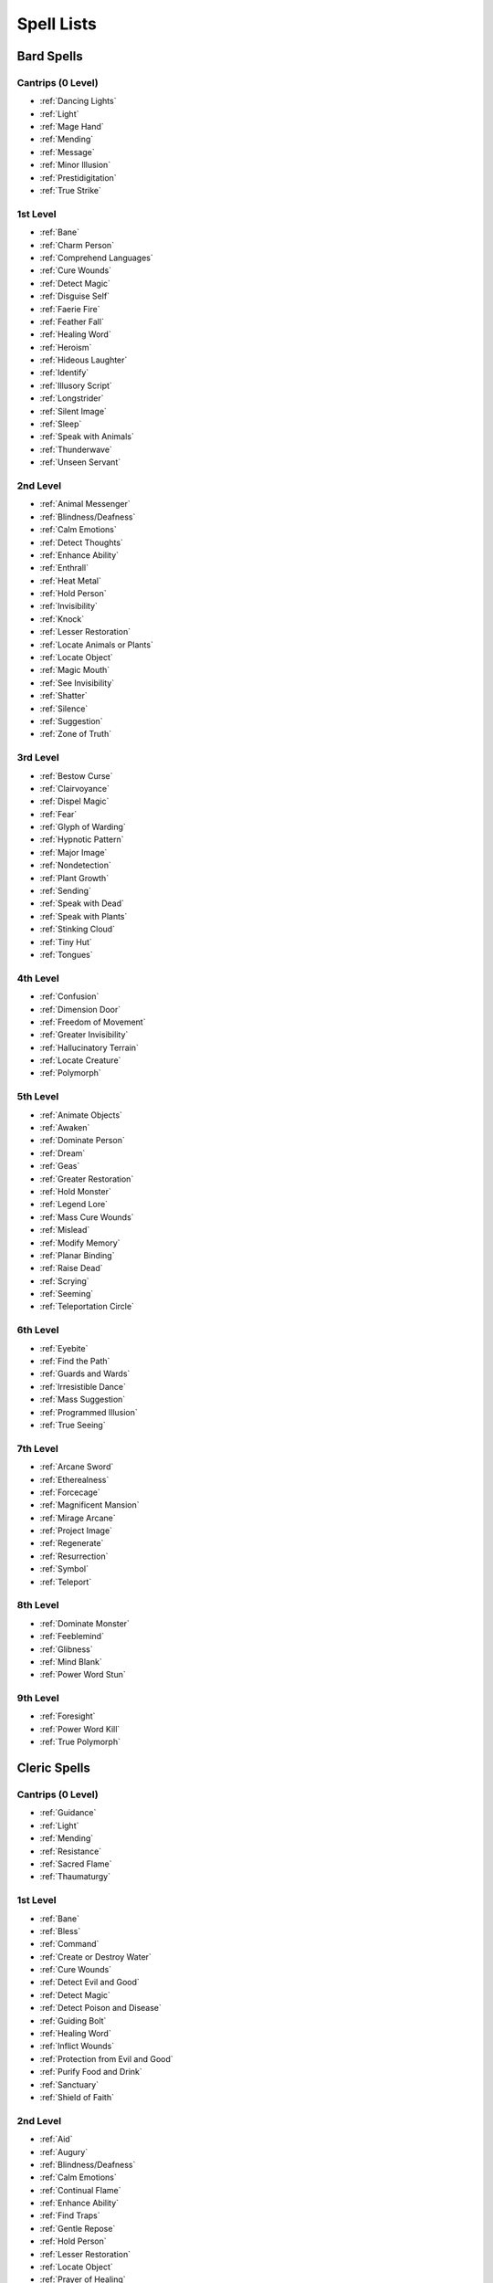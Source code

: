 .. -*- mode: rst; coding: utf-8 -*-

.. _Spell Lists:

===========
Spell Lists
===========


Bard Spells
===========


Cantrips (0 Level)
------------------

- :ref:`Dancing Lights`
- :ref:`Light`
- :ref:`Mage Hand`
- :ref:`Mending`
- :ref:`Message`
- :ref:`Minor Illusion`
- :ref:`Prestidigitation`
- :ref:`True Strike`


1st Level
---------

- :ref:`Bane`
- :ref:`Charm Person`
- :ref:`Comprehend Languages`
- :ref:`Cure Wounds`
- :ref:`Detect Magic`
- :ref:`Disguise Self`
- :ref:`Faerie Fire`
- :ref:`Feather Fall`
- :ref:`Healing Word`
- :ref:`Heroism`
- :ref:`Hideous Laughter`
- :ref:`Identify`
- :ref:`Illusory Script`
- :ref:`Longstrider`
- :ref:`Silent Image`
- :ref:`Sleep`
- :ref:`Speak with Animals`
- :ref:`Thunderwave`
- :ref:`Unseen Servant`


2nd Level
---------

- :ref:`Animal Messenger`
- :ref:`Blindness/Deafness`
- :ref:`Calm Emotions`
- :ref:`Detect Thoughts`
- :ref:`Enhance Ability`
- :ref:`Enthrall`
- :ref:`Heat Metal`
- :ref:`Hold Person`
- :ref:`Invisibility`
- :ref:`Knock`
- :ref:`Lesser Restoration`
- :ref:`Locate Animals or Plants`
- :ref:`Locate Object`
- :ref:`Magic Mouth`
- :ref:`See Invisibility`
- :ref:`Shatter`
- :ref:`Silence`
- :ref:`Suggestion`
- :ref:`Zone of Truth`


3rd Level
---------

- :ref:`Bestow Curse`
- :ref:`Clairvoyance`
- :ref:`Dispel Magic`
- :ref:`Fear`
- :ref:`Glyph of Warding`
- :ref:`Hypnotic Pattern`
- :ref:`Major Image`
- :ref:`Nondetection`
- :ref:`Plant Growth`
- :ref:`Sending`
- :ref:`Speak with Dead`
- :ref:`Speak with Plants`
- :ref:`Stinking Cloud`
- :ref:`Tiny Hut`
- :ref:`Tongues`


4th Level
---------

- :ref:`Confusion`
- :ref:`Dimension Door`
- :ref:`Freedom of Movement`
- :ref:`Greater Invisibility`
- :ref:`Hallucinatory Terrain`
- :ref:`Locate Creature`
- :ref:`Polymorph`


5th Level
---------

- :ref:`Animate Objects`
- :ref:`Awaken`
- :ref:`Dominate Person`
- :ref:`Dream`
- :ref:`Geas`
- :ref:`Greater Restoration`
- :ref:`Hold Monster`
- :ref:`Legend Lore`
- :ref:`Mass Cure Wounds`
- :ref:`Mislead`
- :ref:`Modify Memory`
- :ref:`Planar Binding`
- :ref:`Raise Dead`
- :ref:`Scrying`
- :ref:`Seeming`
- :ref:`Teleportation Circle`


6th Level
---------

- :ref:`Eyebite`
- :ref:`Find the Path`
- :ref:`Guards and Wards`
- :ref:`Irresistible Dance`
- :ref:`Mass Suggestion`
- :ref:`Programmed Illusion`
- :ref:`True Seeing`


7th Level
---------

- :ref:`Arcane Sword`
- :ref:`Etherealness`
- :ref:`Forcecage`
- :ref:`Magnificent Mansion`
- :ref:`Mirage Arcane`
- :ref:`Project Image`
- :ref:`Regenerate`
- :ref:`Resurrection`
- :ref:`Symbol`
- :ref:`Teleport`


8th Level
---------

- :ref:`Dominate Monster`
- :ref:`Feeblemind`
- :ref:`Glibness`
- :ref:`Mind Blank`
- :ref:`Power Word Stun`


9th Level
---------

- :ref:`Foresight`
- :ref:`Power Word Kill`
- :ref:`True Polymorph`


Cleric Spells
=============

Cantrips (0 Level)
------------------

- :ref:`Guidance`
- :ref:`Light`
- :ref:`Mending`
- :ref:`Resistance`
- :ref:`Sacred Flame`
- :ref:`Thaumaturgy`


1st Level
---------

- :ref:`Bane`
- :ref:`Bless`
- :ref:`Command`
- :ref:`Create or Destroy Water`
- :ref:`Cure Wounds`
- :ref:`Detect Evil and Good`
- :ref:`Detect Magic`
- :ref:`Detect Poison and Disease`
- :ref:`Guiding Bolt`
- :ref:`Healing Word`
- :ref:`Inflict Wounds`
- :ref:`Protection from Evil and Good`
- :ref:`Purify Food and Drink`
- :ref:`Sanctuary`
- :ref:`Shield of Faith`


2nd Level
---------

- :ref:`Aid`
- :ref:`Augury`
- :ref:`Blindness/Deafness`
- :ref:`Calm Emotions`
- :ref:`Continual Flame`
- :ref:`Enhance Ability`
- :ref:`Find Traps`
- :ref:`Gentle Repose`
- :ref:`Hold Person`
- :ref:`Lesser Restoration`
- :ref:`Locate Object`
- :ref:`Prayer of Healing`
- :ref:`Protection from Poison`
- :ref:`Silence`
- :ref:`Spiritual Weapon`
- :ref:`Warding Bond`
- :ref:`Zone of Truth`


3rd Level
---------

- :ref:`Animate Dead`
- :ref:`Beacon of Hope`
- :ref:`Bestow Curse`
- :ref:`Clairvoyance`
- :ref:`Create Food and Water`
- :ref:`Daylight`
- :ref:`Dispel Magic`
- :ref:`Glyph of Warding`
- :ref:`Magic Circle`
- :ref:`Mass Healing Word`
- :ref:`Meld into Stone`
- :ref:`Protection from Energy`
- :ref:`Remove Curse`
- :ref:`Revivify`
- :ref:`Sending`
- :ref:`Speak with Dead`
- :ref:`Spirit Guardians`
- :ref:`Tongues`
- :ref:`Water Walk`


4th Level
---------

- :ref:`Banishment`
- :ref:`Control Water`
- :ref:`Death Ward`
- :ref:`Divination`
- :ref:`Freedom of Movement`
- :ref:`Locate Creature`
- :ref:`Stone Shape`


5th Level
---------

- :ref:`Commune`
- :ref:`Contagion`
- :ref:`Dispel Evil and Good`
- :ref:`Flame Strike`
- :ref:`Geas`
- :ref:`Greater Restoration`
- :ref:`Hallow`
- :ref:`Insect Plague`
- :ref:`Legend Lore`
- :ref:`Mass Cure Wounds`
- :ref:`Planar Binding`
- :ref:`Raise Dead`
- :ref:`Scrying`


6th Level
---------

- :ref:`Blade Barrier`
- :ref:`Create Undead`
- :ref:`Find the Path`
- :ref:`Forbiddance`
- :ref:`Harm`
- :ref:`Heal`
- :ref:`Heroes' Feast`
- :ref:`Planar Ally`
- :ref:`True Seeing`
- :ref:`Word of Recall`


7th Level
---------

- :ref:`Conjure Celestial`
- :ref:`Divine Word`
- :ref:`Etherealness`
- :ref:`Fire Storm`
- :ref:`Plane Shift`
- :ref:`Regenerate`
- :ref:`Resurrection`
- :ref:`Symbol`


8th Level
---------

- :ref:`Antimagic Field`
- :ref:`Control Weather`
- :ref:`Earthquake`
- :ref:`Holy Aura`


9th Level
---------

- :ref:`Astral Projection`
- :ref:`Gate`
- :ref:`Mass Heal`
- :ref:`True Resurrection`


Druid Spells
============

Cantrips (0 Level)
------------------

- :ref:`Guidance`
- :ref:`Mending`
- :ref:`Produce Flame`
- :ref:`Resistance`
- :ref:`Shillelagh`


1st Level
---------

- :ref:`Charm Person`
- :ref:`Create or Destroy Water`
- :ref:`Cure Wounds`
- :ref:`Detect Magic`
- :ref:`Detect Poison and Disease`
- :ref:`Entangle`
- :ref:`Faerie Fire`
- :ref:`Fog Cloud`
- :ref:`Healing Word`
- :ref:`Jump`
- :ref:`Longstrider`
- :ref:`Purify Food and Drink`
- :ref:`Speak with Animals`
- :ref:`Thunderwave`


2nd Level
---------

- :ref:`Animal Messenger`
- :ref:`Barkskin`
- :ref:`Darkvision`
- :ref:`Enhance Ability`
- :ref:`Find Traps`
- :ref:`Flame Blade`
- :ref:`Flaming Sphere`
- :ref:`Gust of Wind`
- :ref:`Heat Metal`
- :ref:`Hold Person`
- :ref:`Lesser Restoration`
- :ref:`Locate Animals or Plants`
- :ref:`Locate Object`
- :ref:`Moonbeam`
- :ref:`Pass without Trace`
- :ref:`Protection from Poison`
- :ref:`Spike Growth`


3rd Level
---------

- :ref:`Call Lightning`
- :ref:`Conjure Animals`
- :ref:`Daylight`
- :ref:`Dispel Magic`
- :ref:`Meld into Stone`
- :ref:`Plant Growth`
- :ref:`Protection from Energy`
- :ref:`Sleet Storm`
- :ref:`Speak with Plants`
- :ref:`Water Breathing`
- :ref:`Water Walk`
- :ref:`Wind Wall`


4th Level
---------

- :ref:`Blight`
- :ref:`Confusion`
- :ref:`Conjure Minor Elementals`
- :ref:`Conjure Woodland Beings`
- :ref:`Control Water`
- :ref:`Dominate Beast`
- :ref:`Freedom of Movement`
- :ref:`Giant Insect`
- :ref:`Hallucinatory Terrain`
- :ref:`Ice Storm`
- :ref:`Locate Creature`
- :ref:`Polymorph`
- :ref:`Stone Shape`
- :ref:`Stoneskin`
- :ref:`Wall of Fire`


5th Level
---------

- :ref:`Antilife Shell`
- :ref:`Awaken`
- :ref:`Commune with Nature`
- :ref:`Conjure Elemental`
- :ref:`Contagion`
- :ref:`Geas`
- :ref:`Greater Restoration`
- :ref:`Insect Plague`
- :ref:`Mass Cure Wounds`
- :ref:`Planar Binding`
- :ref:`Reincarnate`
- :ref:`Scrying`
- :ref:`Tree Stride`
- :ref:`Wall of Stone`


6th Level
---------

- :ref:`Conjure Fey`
- :ref:`Find the Path`
- :ref:`Heal`
- :ref:`Heroes' Feast`
- :ref:`Move Earth`
- :ref:`Sunbeam`
- :ref:`Transport via Plants`
- :ref:`Wall of Thorns`
- :ref:`Wind Walk`


7th Level
---------

- :ref:`Fire Storm`
- :ref:`Mirage Arcane`
- :ref:`Plane Shift`
- :ref:`Regenerate`
- :ref:`Reverse Gravity`


8th Level
---------

- :ref:`Animal Shapes`
- :ref:`Antipathy/Sympathy`
- :ref:`Control Weather`
- :ref:`Earthquake`
- :ref:`Feeblemind`
- :ref:`Sunburst`


9th Level
---------

- :ref:`Foresight`
- :ref:`Shapechange`
- :ref:`Storm of Vengeance`
- :ref:`True Resurrection`


Paladin Spells
==============

1st Level
---------

- :ref:`Bless`
- :ref:`Command`
- :ref:`Cure Wounds`
- :ref:`Detect Evil and Good`
- :ref:`Detect Magic`
- :ref:`Detect Poison and Disease`
- :ref:`Divine Favor`
- :ref:`Heroism`
- :ref:`Protection from Evil and Good`
- :ref:`Purify Food and Drink`
- :ref:`Shield of Faith`


2nd Level
---------

- :ref:`Aid`
- :ref:`Find Steed`
- :ref:`Lesser Restoration`
- :ref:`Locate Object`
- :ref:`Magic Weapon`
- :ref:`Protection from Poison`
- :ref:`Zone of Truth`


3rd Level
---------

- :ref:`Create Food and Water`
- :ref:`Daylight`
- :ref:`Dispel Magic`
- :ref:`Magic Circle`
- :ref:`Remove Curse`
- :ref:`Revivify`


4th Level
---------

- :ref:`Banishment`
- :ref:`Death Ward`
- :ref:`Locate Creature`


5th Level
---------

- :ref:`Dispel Evil and Good`
- :ref:`Geas`
- :ref:`Raise Dead`


Ranger Spells
=============

1st Level
---------

- :ref:`Alarm`
- :ref:`Cure Wounds`
- :ref:`Detect Magic`
- :ref:`Detect Poison and Disease`
- :ref:`Fog Cloud`
- :ref:`Jump`
- :ref:`Longstrider`
- :ref:`Speak with Animals`


2nd Level
---------

- :ref:`Animal Messenger`
- :ref:`Barkskin`
- :ref:`Darkvision`
- :ref:`Find Traps`
- :ref:`Lesser Restoration`
- :ref:`Locate Animals or Plants`
- :ref:`Locate Object`
- :ref:`Pass without Trace`
- :ref:`Protection from Poison`
- :ref:`Silence`
- :ref:`Spike Growth`


3rd Level
---------

- :ref:`Conjure Animals`
- :ref:`Daylight`
- :ref:`Nondetection`
- :ref:`Plant Growth`
- :ref:`Protection from Energy`
- :ref:`Speak with Plants`
- :ref:`Water Breathing`
- :ref:`Water Walk`
- :ref:`Wind Wall`


4th Level
---------

- :ref:`Conjure Woodland Beings`
- :ref:`Freedom of Movement`
- :ref:`Locate Creature`
- :ref:`Stoneskin`


5th Level
---------

- :ref:`Commune with Nature`
- :ref:`Tree Stride`


Sorcerer Spells
===============

Cantrips (0 Level)
------------------

- :ref:`Acid Splash`
- :ref:`Chill Touch`
- :ref:`Dancing Lights`
- :ref:`Light`
- :ref:`Mage Hand`
- :ref:`Mending`
- :ref:`Message`
- :ref:`Minor Illusion`
- :ref:`Prestidigitation`
- :ref:`Ray of Frost`
- :ref:`Shocking Grasp`
- :ref:`True Strike`


1st Level
---------

- :ref:`Burning Hands`
- :ref:`Charm Person`
- :ref:`Color Spray`
- :ref:`Comprehend Languages`
- :ref:`Detect Magic`
- :ref:`Disguise Self`
- :ref:`Expeditious Retreat`
- :ref:`False Life`
- :ref:`Feather Fall`
- :ref:`Fog Cloud`
- :ref:`Jump`
- :ref:`Mage Armor`
- :ref:`Magic Missile`
- :ref:`Shield`
- :ref:`Silent Image`
- :ref:`Sleep`
- :ref:`Thunderwave`


2nd Level
---------

- :ref:`Alter Self`
- :ref:`Blindness/Deafness`
- :ref:`Blur`
- :ref:`Darkness`
- :ref:`Darkvision`
- :ref:`Detect Thoughts`
- :ref:`Enhance Ability`
- :ref:`Enlarge/Reduce`
- :ref:`Gust of Wind`
- :ref:`Hold Person`
- :ref:`Invisibility`
- :ref:`Knock`
- :ref:`Levitate`
- :ref:`Mirror Image`
- :ref:`Misty Step`
- :ref:`Scorching Ray`
- :ref:`See Invisibility`
- :ref:`Shatter`
- :ref:`Spider Climb`
- :ref:`Suggestion`
- :ref:`Web`


3rd Level
---------

- :ref:`Blink`
- :ref:`Clairvoyance`
- :ref:`Daylight`
- :ref:`Dispel Magic`
- :ref:`Fear`
- :ref:`Fireball`
- :ref:`Fly`
- :ref:`Gaseous Form`
- :ref:`Haste`
- :ref:`Hypnotic Pattern`
- :ref:`Lightning Bolt`
- :ref:`Major Image`
- :ref:`Protection from Energy`
- :ref:`Sleet Storm`
- :ref:`Slow`
- :ref:`Stinking Cloud`
- :ref:`Tongues`
- :ref:`Water Breathing`
- :ref:`Water Walk`


4th Level
---------

- :ref:`Banishment`
- :ref:`Blight`
- :ref:`Confusion`
- :ref:`Dimension Door`
- :ref:`Dominate Beast`
- :ref:`Greater Invisibility`
- :ref:`Ice Storm`
- :ref:`Polymorph`
- :ref:`Stoneskin`
- :ref:`Wall of Fire`


5th Level
---------

- :ref:`Animate Objects`
- :ref:`Cloudkill`
- :ref:`Cone of Cold`
- :ref:`Creation`
- :ref:`Dominate Person`
- :ref:`Hold Monster`
- :ref:`Insect Plague`
- :ref:`Seeming`
- :ref:`Telekinesis`
- :ref:`Teleportation Circle`
- :ref:`Wall of Stone`


6th Level
---------

- :ref:`Chain Lightning`
- :ref:`Circle of Death`
- :ref:`Disintegrate`
- :ref:`Eyebite`
- :ref:`Globe of Invulnerability`
- :ref:`Mass Suggestion`
- :ref:`Move Earth`
- :ref:`Sunbeam`
- :ref:`True Seeing`


7th Level
---------

- :ref:`Delayed Blast Fireball`
- :ref:`Etherealness`
- :ref:`Finger of Death`
- :ref:`Fire Storm`
- :ref:`Plane Shift`
- :ref:`Prismatic Spray`
- :ref:`Reverse Gravity`
- :ref:`Teleport`


8th Level
---------

- :ref:`Dominate Monster`
- :ref:`Earthquake`
- :ref:`Incendiary Cloud`
- :ref:`Power Word Stun`
- :ref:`Sunburst`


9th Level
---------

- :ref:`Gate`
- :ref:`Meteor Swarm`
- :ref:`Power Word Kill`
- :ref:`Time Stop`
- :ref:`Wish`


Warlock Spells
==============

Cantrips (0 Level)
------------------

- :ref:`Chill Touch`
- :ref:`Mage Hand`
- :ref:`Minor Illusion`
- :ref:`Prestidigitation`
- :ref:`True Strike`


1st Level
---------

- :ref:`Charm Person`
- :ref:`Comprehend Languages`
- :ref:`Expeditious Retreat`
- :ref:`Illusory Script`
- :ref:`Protection from Evil and Good`
- :ref:`Unseen Servant`


2nd Level
---------

- :ref:`Darkness`
- :ref:`Enthrall`
- :ref:`Hold Person`
- :ref:`Invisibility`
- :ref:`Mirror Image`
- :ref:`Misty Step`
- :ref:`Ray of Enfeeblement`
- :ref:`Shatter`
- :ref:`Spider Climb`
- :ref:`Suggestion`


3rd Level
---------

- :ref:`Dispel Magic`
- :ref:`Fear`
- :ref:`Fly`
- :ref:`Gaseous Form`
- :ref:`Hypnotic Pattern`
- :ref:`Magic Circle`
- :ref:`Major Image`
- :ref:`Remove Curse`
- :ref:`Tongues`
- :ref:`Vampiric Touch`


4th Level
---------

- :ref:`Banishment`
- :ref:`Blight`
- :ref:`Dimension Door`
- :ref:`Hallucinatory Terrain`


5th Level
---------

- :ref:`Contact Other Plane`
- :ref:`Dream`
- :ref:`Hold Monster`
- :ref:`Scrying`


6th Level
---------

- :ref:`Circle of Death`
- :ref:`Conjure Fey`
- :ref:`Create Undead`
- :ref:`Eyebite`
- :ref:`Flesh to Stone`
- :ref:`Mass Suggestion`
- :ref:`True Seeing`


7th Level
---------

- :ref:`Etherealness`
- :ref:`Finger of Death`
- :ref:`Forcecage`
- :ref:`Plane Shift`


8th Level
---------

- :ref:`Demiplane`
- :ref:`Dominate Monster`
- :ref:`Feeblemind`
- :ref:`Glibness`
- :ref:`Power Word Stun`


9th Level
---------

- :ref:`Astral Projection`
- :ref:`Foresight`
- :ref:`Imprisonment`
- :ref:`Power Word Kill`
- :ref:`True Polymorph`


Wizard Spells
=============

Cantrips (0 Level)
------------------

- :ref:`Acid Splash`
- :ref:`Chill Touch`
- :ref:`Dancing Lights`
- :ref:`Light`
- :ref:`Mage Hand`
- :ref:`Mending`
- :ref:`Message`
- :ref:`Minor Illusion`
- :ref:`Prestidigitation`
- :ref:`Ray of Frost`
- :ref:`Shocking Grasp`
- :ref:`True Strike`


1st Level
---------

- :ref:`Alarm`
- :ref:`Burning Hands`
- :ref:`Charm Person`
- :ref:`Color Spray`
- :ref:`Comprehend Languages`
- :ref:`Detect Magic`
- :ref:`Disguise Self`
- :ref:`Expeditious Retreat`
- :ref:`False Life`
- :ref:`Feather Fall`
- :ref:`Floating Disk`
- :ref:`Fog Cloud`
- :ref:`Grease`
- :ref:`Hideous Laughter`
- :ref:`Identify`
- :ref:`Illusory Script`
- :ref:`Jump`
- :ref:`Longstrider`
- :ref:`Mage Armor`
- :ref:`Magic Missile`
- :ref:`Protection from Evil and Good`
- :ref:`Shield`
- :ref:`Silent Image`
- :ref:`Sleep`
- :ref:`Thunderwave`
- :ref:`Unseen Servant`


2nd Level
---------

- :ref:`Acid Arrow`
- :ref:`Alter Self`
- :ref:`Arcane Lock`
- :ref:`Arcanist's Magic Aura`
- :ref:`Blindness/Deafness`
- :ref:`Blur`
- :ref:`Continual Flame`
- :ref:`Darkness`
- :ref:`Darkvision`
- :ref:`Detect Thoughts`
- :ref:`Enlarge/Reduce`
- :ref:`Flaming Sphere`
- :ref:`Gentle Repose`
- :ref:`Gust of Wind`
- :ref:`Hold Person`
- :ref:`Invisibility`
- :ref:`Knock`
- :ref:`Levitate`
- :ref:`Locate Object`
- :ref:`Magic Mouth`
- :ref:`Magic Weapon`
- :ref:`Mirror Image`
- :ref:`Misty Step`
- :ref:`Ray of Enfeeblement`
- :ref:`Rope Trick`
- :ref:`Scorching Ray`
- :ref:`See Invisibility`
- :ref:`Shatter`
- :ref:`Spider Climb`
- :ref:`Suggestion`
- :ref:`Web`


3rd Level
---------

- :ref:`Animate Dead`
- :ref:`Bestow Curse`
- :ref:`Blink`
- :ref:`Clairvoyance`
- :ref:`Dispel Magic`
- :ref:`Fear`
- :ref:`Fireball`
- :ref:`Fly`
- :ref:`Gaseous Form`
- :ref:`Glyph of Warding`
- :ref:`Haste`
- :ref:`Hypnotic Pattern`
- :ref:`Lightning Bolt`
- :ref:`Magic Circle`
- :ref:`Major Image`
- :ref:`Nondetection`
- :ref:`Phantom Steed`
- :ref:`Protection from Energy`
- :ref:`Remove Curse`
- :ref:`Sending`
- :ref:`Sleet Storm`
- :ref:`Slow`
- :ref:`Stinking Cloud`
- :ref:`Tiny Hut`
- :ref:`Tongues`
- :ref:`Vampiric Touch`
- :ref:`Water Breathing`


4th Level
---------

- :ref:`Arcane Eye`
- :ref:`Banishment`
- :ref:`Black Tentacles`
- :ref:`Blight`
- :ref:`Confusion`
- :ref:`Conjure Minor Elementals`
- :ref:`Control Water`
- :ref:`Dimension Door`
- :ref:`Fabricate`
- :ref:`Faithful Hound`
- :ref:`Fire Shield`
- :ref:`Greater Invisibility`
- :ref:`Hallucinatory Terrain`
- :ref:`Ice Storm`
- :ref:`Locate Creature`
- :ref:`Phantasmal Killer`
- :ref:`Polymorph`
- :ref:`Private Sanctum`
- :ref:`Resilient Sphere`
- :ref:`Secret Chest`
- :ref:`Stone Shape`
- :ref:`Stoneskin`
- :ref:`Wall of Fire`


5th Level
---------

- :ref:`Animate Objects`
- :ref:`Arcane Hand`
- :ref:`Cloudkill`
- :ref:`Cone of Cold`
- :ref:`Conjure Elemental`
- :ref:`Contact Other Plane`
- :ref:`Creation`
- :ref:`Dominate Person`
- :ref:`Dream`
- :ref:`Geas`
- :ref:`Hold Monster`
- :ref:`Legend Lore`
- :ref:`Mislead`
- :ref:`Modify Memory`
- :ref:`Passwall`
- :ref:`Planar Binding`
- :ref:`Scrying`
- :ref:`Seeming`
- :ref:`Telekinesis`
- :ref:`Telepathic Bond`
- :ref:`Teleportation Circle`
- :ref:`Wall of Force`
- :ref:`Wall of Stone`


6th Level
---------

- :ref:`Chain Lightning`
- :ref:`Circle of Death`
- :ref:`Contingency`
- :ref:`Create Undead`
- :ref:`Disintegrate`
- :ref:`Eyebite`
- :ref:`Flesh to Stone`
- :ref:`Freezing Sphere`
- :ref:`Globe of Invulnerability`
- :ref:`Guards and Wards`
- :ref:`Instant Summons`
- :ref:`Irresistible Dance`
- :ref:`Magic Jar`
- :ref:`Mass Suggestion`
- :ref:`Move Earth`
- :ref:`Programmed Illusion`
- :ref:`Sunbeam`
- :ref:`True Seeing`
- :ref:`Wall of Ice`


7th Level
---------

- :ref:`Arcane Sword`
- :ref:`Delayed Blast Fireball`
- :ref:`Etherealness`
- :ref:`Finger of Death`
- :ref:`Forcecage`
- :ref:`Magnificent Mansion`
- :ref:`Mirage Arcane`
- :ref:`Plane Shift`
- :ref:`Prismatic Spray`
- :ref:`Project Image`
- :ref:`Reverse Gravity`
- :ref:`Sequester`
- :ref:`Simulacrum`
- :ref:`Symbol`
- :ref:`Teleport`


8th Level
---------

- :ref:`Antimagic Field`
- :ref:`Antipathy/Sympathy`
- :ref:`Clone`
- :ref:`Control Weather`
- :ref:`Demiplane`
- :ref:`Dominate Monster`
- :ref:`Feeblemind`
- :ref:`Incendiary Cloud`
- :ref:`Maze`
- :ref:`Mind Blank`
- :ref:`Power Word Stun`
- :ref:`Sunburst`


9th Level
---------

- :ref:`Astral Projection`
- :ref:`Foresight`
- :ref:`Gate`
- :ref:`Imprisonment`
- :ref:`Meteor Swarm`
- :ref:`Power Word Kill`
- :ref:`Prismatic Wall`
- :ref:`Shapechange`
- :ref:`Time Stop`
- :ref:`True Polymorph`
- :ref:`Weird`
- :ref:`Wish`

